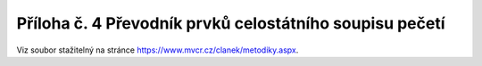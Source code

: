 .. _zp_pril04_peceti:

Příloha č. 4 Převodník prvků celostátního soupisu pečetí
===============================================================

Viz soubor stažitelný na stránce
`https://www.mvcr.cz/clanek/metodiky.aspx <https://www.mvcr.cz/clanek/metodiky.aspx>`__.
